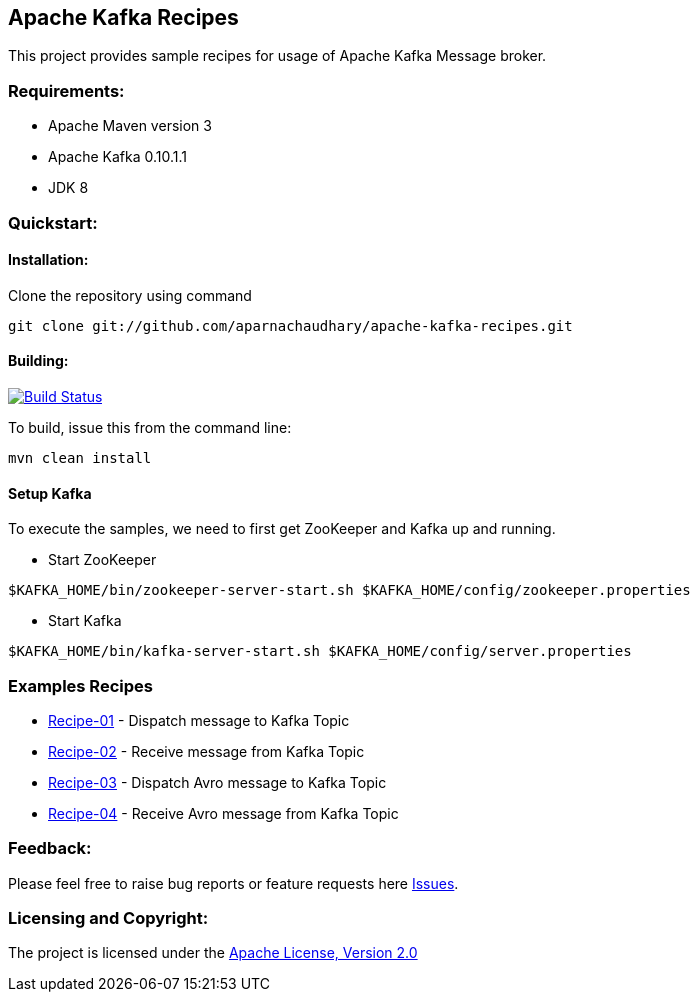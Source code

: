 == Apache Kafka Recipes ==

This project provides sample recipes for usage of Apache Kafka Message broker.

=== Requirements: ===
* Apache Maven version 3
* Apache Kafka 0.10.1.1
* JDK 8

=== Quickstart: ===

==== Installation: ====

Clone the repository using command
[source]
----
git clone git://github.com/aparnachaudhary/apache-kafka-recipes.git
----

==== Building: ====
image::https://travis-ci.org/aparnachaudhary/apache-kafka-recipes.png?branch=master["Build Status", link="https://travis-ci.org/aparnachaudhary/apache-kafka-recipes"]

To build, issue this from the command line:
[source]
----
mvn clean install
----

==== Setup Kafka ====

To execute the samples, we need to first get ZooKeeper and Kafka up and running.

* Start ZooKeeper

[source,bash]
----
$KAFKA_HOME/bin/zookeeper-server-start.sh $KAFKA_HOME/config/zookeeper.properties
----

* Start Kafka

[source,bash]
----
$KAFKA_HOME/bin/kafka-server-start.sh $KAFKA_HOME/config/server.properties
----

=== Examples Recipes ===
* link:simple-message-producer/README.adoc[Recipe-01] - Dispatch message to Kafka Topic
* link:simple-message-consumer/README.adoc[Recipe-02] - Receive message from Kafka Topic
* link:avro-message-producer/README.adoc[Recipe-03] - Dispatch Avro message to Kafka Topic
* link:avro-message-consumer/README.adoc[Recipe-04] - Receive Avro message from Kafka Topic


=== Feedback: ===

Please feel free to raise bug reports or feature requests here https://github.com/aparnachaudhary/apache-kafka-recipes/issues?state=open[Issues].

=== Licensing and Copyright: ===

The project is licensed under the http://www.apache.org/licenses/LICENSE-2.0[Apache License, Version 2.0]

